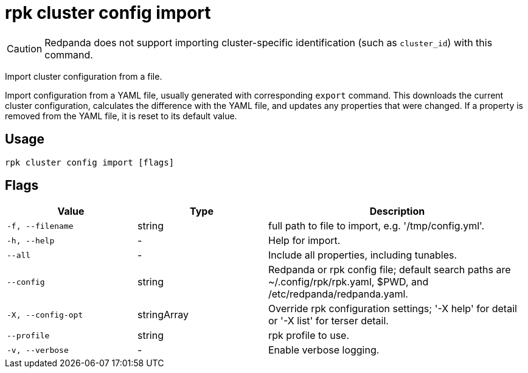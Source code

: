 = rpk cluster config import
:description: rpk cluster config import

CAUTION: Redpanda does not support importing cluster-specific identification (such as `cluster_id`) with this command.

Import cluster configuration from a file.

Import configuration from a YAML file, usually generated with
corresponding `export` command. This downloads the current cluster
configuration, calculates the difference with the YAML file, and
updates any properties that were changed. If a property is removed
from the YAML file, it is reset to its default value.

== Usage

[,bash]
----
rpk cluster config import [flags]
----

== Flags

[cols="1m,1a,2a"]
|===
|*Value* |*Type* |*Description*

|-f, --filename |string |full path to file to import, e.g.
'/tmp/config.yml'.

|-h, --help |- |Help for import.

|--all |- |Include all properties, including tunables.

|--config |string |Redpanda or rpk config file; default search paths are
~/.config/rpk/rpk.yaml, $PWD, and /etc/redpanda/redpanda.yaml.

|-X, --config-opt |stringArray |Override rpk configuration settings; '-X
help' for detail or '-X list' for terser detail.

|--profile |string |rpk profile to use.

|-v, --verbose |- |Enable verbose logging.
|===

